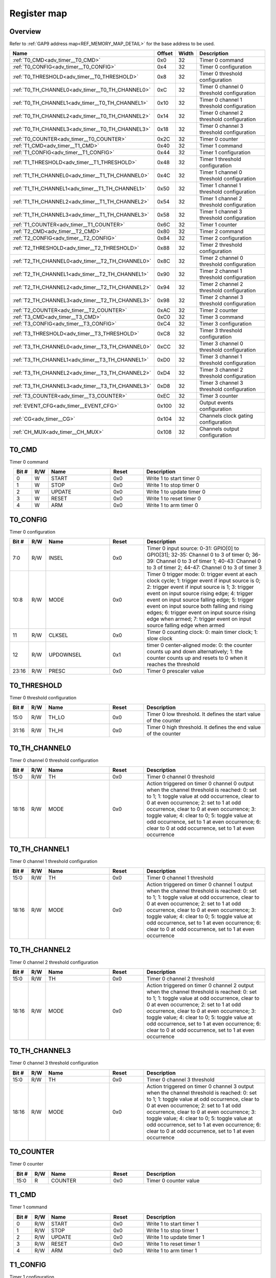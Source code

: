 .. 
   Input file: fe/ips/apb/apb_adv_timer/doc/APB_ADV_TIMER_reference.md

Register map
^^^^^^^^^^^^


Overview
""""""""


Refer to :ref:`GAP9 address map<REF_MEMORY_MAP_DETAIL>` for the base address to be used.

.. table:: 
    :align: center
    :widths: 40 12 12 90

    +------------------------------------------------+------+-----+-----------------------------------------+
    |                      Name                      |Offset|Width|               Description               |
    +================================================+======+=====+=========================================+
    |:ref:`T0_CMD<adv_timer__T0_CMD>`                |0x0   |   32|Timer 0 command                          |
    +------------------------------------------------+------+-----+-----------------------------------------+
    |:ref:`T0_CONFIG<adv_timer__T0_CONFIG>`          |0x4   |   32|Timer 0 configuration                    |
    +------------------------------------------------+------+-----+-----------------------------------------+
    |:ref:`T0_THRESHOLD<adv_timer__T0_THRESHOLD>`    |0x8   |   32|Timer 0 threshold configuration          |
    +------------------------------------------------+------+-----+-----------------------------------------+
    |:ref:`T0_TH_CHANNEL0<adv_timer__T0_TH_CHANNEL0>`|0xC   |   32|Timer 0 channel 0 threshold configuration|
    +------------------------------------------------+------+-----+-----------------------------------------+
    |:ref:`T0_TH_CHANNEL1<adv_timer__T0_TH_CHANNEL1>`|0x10  |   32|Timer 0 channel 1 threshold configuration|
    +------------------------------------------------+------+-----+-----------------------------------------+
    |:ref:`T0_TH_CHANNEL2<adv_timer__T0_TH_CHANNEL2>`|0x14  |   32|Timer 0 channel 2 threshold configuration|
    +------------------------------------------------+------+-----+-----------------------------------------+
    |:ref:`T0_TH_CHANNEL3<adv_timer__T0_TH_CHANNEL3>`|0x18  |   32|Timer 0 channel 3 threshold configuration|
    +------------------------------------------------+------+-----+-----------------------------------------+
    |:ref:`T0_COUNTER<adv_timer__T0_COUNTER>`        |0x2C  |   32|Timer 0 counter                          |
    +------------------------------------------------+------+-----+-----------------------------------------+
    |:ref:`T1_CMD<adv_timer__T1_CMD>`                |0x40  |   32|Timer 1 command                          |
    +------------------------------------------------+------+-----+-----------------------------------------+
    |:ref:`T1_CONFIG<adv_timer__T1_CONFIG>`          |0x44  |   32|Timer 1 configuration                    |
    +------------------------------------------------+------+-----+-----------------------------------------+
    |:ref:`T1_THRESHOLD<adv_timer__T1_THRESHOLD>`    |0x48  |   32|Timer 1 threshold configuration          |
    +------------------------------------------------+------+-----+-----------------------------------------+
    |:ref:`T1_TH_CHANNEL0<adv_timer__T1_TH_CHANNEL0>`|0x4C  |   32|Timer 1 channel 0 threshold configuration|
    +------------------------------------------------+------+-----+-----------------------------------------+
    |:ref:`T1_TH_CHANNEL1<adv_timer__T1_TH_CHANNEL1>`|0x50  |   32|Timer 1 channel 1 threshold configuration|
    +------------------------------------------------+------+-----+-----------------------------------------+
    |:ref:`T1_TH_CHANNEL2<adv_timer__T1_TH_CHANNEL2>`|0x54  |   32|Timer 1 channel 2 threshold configuration|
    +------------------------------------------------+------+-----+-----------------------------------------+
    |:ref:`T1_TH_CHANNEL3<adv_timer__T1_TH_CHANNEL3>`|0x58  |   32|Timer 1 channel 3 threshold configuration|
    +------------------------------------------------+------+-----+-----------------------------------------+
    |:ref:`T1_COUNTER<adv_timer__T1_COUNTER>`        |0x6C  |   32|Timer 1 counter                          |
    +------------------------------------------------+------+-----+-----------------------------------------+
    |:ref:`T2_CMD<adv_timer__T2_CMD>`                |0x80  |   32|Timer 2 command                          |
    +------------------------------------------------+------+-----+-----------------------------------------+
    |:ref:`T2_CONFIG<adv_timer__T2_CONFIG>`          |0x84  |   32|Timer 2 configuration                    |
    +------------------------------------------------+------+-----+-----------------------------------------+
    |:ref:`T2_THRESHOLD<adv_timer__T2_THRESHOLD>`    |0x88  |   32|Timer 2 threshold configuration          |
    +------------------------------------------------+------+-----+-----------------------------------------+
    |:ref:`T2_TH_CHANNEL0<adv_timer__T2_TH_CHANNEL0>`|0x8C  |   32|Timer 2 channel 0 threshold configuration|
    +------------------------------------------------+------+-----+-----------------------------------------+
    |:ref:`T2_TH_CHANNEL1<adv_timer__T2_TH_CHANNEL1>`|0x90  |   32|Timer 2 channel 1 threshold configuration|
    +------------------------------------------------+------+-----+-----------------------------------------+
    |:ref:`T2_TH_CHANNEL2<adv_timer__T2_TH_CHANNEL2>`|0x94  |   32|Timer 2 channel 2 threshold configuration|
    +------------------------------------------------+------+-----+-----------------------------------------+
    |:ref:`T2_TH_CHANNEL3<adv_timer__T2_TH_CHANNEL3>`|0x98  |   32|Timer 2 channel 3 threshold configuration|
    +------------------------------------------------+------+-----+-----------------------------------------+
    |:ref:`T2_COUNTER<adv_timer__T2_COUNTER>`        |0xAC  |   32|Timer 2 counter                          |
    +------------------------------------------------+------+-----+-----------------------------------------+
    |:ref:`T3_CMD<adv_timer__T3_CMD>`                |0xC0  |   32|Timer 3 command                          |
    +------------------------------------------------+------+-----+-----------------------------------------+
    |:ref:`T3_CONFIG<adv_timer__T3_CONFIG>`          |0xC4  |   32|Timer 3 configuration                    |
    +------------------------------------------------+------+-----+-----------------------------------------+
    |:ref:`T3_THRESHOLD<adv_timer__T3_THRESHOLD>`    |0xC8  |   32|Timer 3 threshold configuration          |
    +------------------------------------------------+------+-----+-----------------------------------------+
    |:ref:`T3_TH_CHANNEL0<adv_timer__T3_TH_CHANNEL0>`|0xCC  |   32|Timer 3 channel 0 threshold configuration|
    +------------------------------------------------+------+-----+-----------------------------------------+
    |:ref:`T3_TH_CHANNEL1<adv_timer__T3_TH_CHANNEL1>`|0xD0  |   32|Timer 3 channel 1 threshold configuration|
    +------------------------------------------------+------+-----+-----------------------------------------+
    |:ref:`T3_TH_CHANNEL2<adv_timer__T3_TH_CHANNEL2>`|0xD4  |   32|Timer 3 channel 2 threshold configuration|
    +------------------------------------------------+------+-----+-----------------------------------------+
    |:ref:`T3_TH_CHANNEL3<adv_timer__T3_TH_CHANNEL3>`|0xD8  |   32|Timer 3 channel 3 threshold configuration|
    +------------------------------------------------+------+-----+-----------------------------------------+
    |:ref:`T3_COUNTER<adv_timer__T3_COUNTER>`        |0xEC  |   32|Timer 3 counter                          |
    +------------------------------------------------+------+-----+-----------------------------------------+
    |:ref:`EVENT_CFG<adv_timer__EVENT_CFG>`          |0x100 |   32|Output events configuration              |
    +------------------------------------------------+------+-----+-----------------------------------------+
    |:ref:`CG<adv_timer__CG>`                        |0x104 |   32|Channels clock gating configuration      |
    +------------------------------------------------+------+-----+-----------------------------------------+
    |:ref:`CH_MUX<adv_timer__CH_MUX>`                |0x108 |   32|Channels output configuration            |
    +------------------------------------------------+------+-----+-----------------------------------------+

.. _adv_timer__T0_CMD:

T0_CMD
""""""

Timer 0 command

.. table:: 
    :align: center
    :widths: 13 12 45 24 85

    +-----+---+------+-----+-------------------------+
    |Bit #|R/W| Name |Reset|       Description       |
    +=====+===+======+=====+=========================+
    |    0|W  |START |0x0  |Write 1 to start timer 0 |
    +-----+---+------+-----+-------------------------+
    |    1|W  |STOP  |0x0  |Write 1 to stop timer 0  |
    +-----+---+------+-----+-------------------------+
    |    2|W  |UPDATE|0x0  |Write 1 to update timer 0|
    +-----+---+------+-----+-------------------------+
    |    3|W  |RESET |0x0  |Write 1 to reset timer 0 |
    +-----+---+------+-----+-------------------------+
    |    4|W  |ARM   |0x0  |Write 1 to arm timer 0   |
    +-----+---+------+-----+-------------------------+

.. _adv_timer__T0_CONFIG:

T0_CONFIG
"""""""""

Timer 0 configuration

.. table:: 
    :align: center
    :widths: 13 12 45 24 85

    +-----+---+---------+-----+------------------------------------------------------------------------------------------------------------------------------------------------------------------------------------------------------------------------------------------------------------------------------------------------------------------------------------------------------------------------------------------------------------------------+
    |Bit #|R/W|  Name   |Reset|                                                                                                                                                                                                      Description                                                                                                                                                                                                       |
    +=====+===+=========+=====+========================================================================================================================================================================================================================================================================================================================================================================================================================+
    |7:0  |R/W|INSEL    |0x0  |Timer 0 input source: 0-31: GPIO[0] to GPIO[31]; 32-35: Channel 0 to 3 of timer 0; 36-39: Channel 0 to 3 of timer 1; 40-43: Channel 0 to 3 of timer 2; 44-47: Channel 0 to 3 of timer 3                                                                                                                                                                                                                                 |
    +-----+---+---------+-----+------------------------------------------------------------------------------------------------------------------------------------------------------------------------------------------------------------------------------------------------------------------------------------------------------------------------------------------------------------------------------------------------------------------------+
    |10:8 |R/W|MODE     |0x0  |Timer 0 trigger mode: 0: trigger event at each clock cycle; 1: trigger event if input source is 0; 2: trigger event if input source is 1; 3: trigger event on input source rising edge; 4: trigger event on input source falling edge; 5: trigger event on input source both falling and rising edges; 6: trigger event on input source rising edge when armed; 7: trigger event on input source falling edge when armed|
    +-----+---+---------+-----+------------------------------------------------------------------------------------------------------------------------------------------------------------------------------------------------------------------------------------------------------------------------------------------------------------------------------------------------------------------------------------------------------------------------+
    |11   |R/W|CLKSEL   |0x0  |Timer 0 counting clock: 0: main timer clock; 1: slow clock                                                                                                                                                                                                                                                                                                                                                              |
    +-----+---+---------+-----+------------------------------------------------------------------------------------------------------------------------------------------------------------------------------------------------------------------------------------------------------------------------------------------------------------------------------------------------------------------------------------------------------------------------+
    |12   |R/W|UPDOWNSEL|0x1  |timer 0 center-aligned mode: 0: the counter counts up and down alternatively; 1: the counter counts up and resets to 0 when it reaches the threshold                                                                                                                                                                                                                                                                    |
    +-----+---+---------+-----+------------------------------------------------------------------------------------------------------------------------------------------------------------------------------------------------------------------------------------------------------------------------------------------------------------------------------------------------------------------------------------------------------------------------+
    |23:16|R/W|PRESC    |0x0  |Timer 0 prescaler value                                                                                                                                                                                                                                                                                                                                                                                                 |
    +-----+---+---------+-----+------------------------------------------------------------------------------------------------------------------------------------------------------------------------------------------------------------------------------------------------------------------------------------------------------------------------------------------------------------------------------------------------------------------------+

.. _adv_timer__T0_THRESHOLD:

T0_THRESHOLD
""""""""""""

Timer 0 threshold configuration

.. table:: 
    :align: center
    :widths: 13 12 45 24 85

    +-----+---+-----+-----+----------------------------------------------------------------+
    |Bit #|R/W|Name |Reset|                          Description                           |
    +=====+===+=====+=====+================================================================+
    |15:0 |R/W|TH_LO|0x0  |Timer 0 low threshold. It defines the start value of the counter|
    +-----+---+-----+-----+----------------------------------------------------------------+
    |31:16|R/W|TH_HI|0x0  |Timer 0 high threshold. It defines the end value of the counter |
    +-----+---+-----+-----+----------------------------------------------------------------+

.. _adv_timer__T0_TH_CHANNEL0:

T0_TH_CHANNEL0
""""""""""""""

Timer 0 channel 0 threshold configuration

.. table:: 
    :align: center
    :widths: 13 12 45 24 85

    +-----+---+----+-----+---------------------------------------------------------------------------------------------------------------------------------------------------------------------------------------------------------------------------------------------------------------------------------------------------------------------------------------------------------------------------------------------+
    |Bit #|R/W|Name|Reset|                                                                                                                                                                                         Description                                                                                                                                                                                         |
    +=====+===+====+=====+=============================================================================================================================================================================================================================================================================================================================================================================================+
    |15:0 |R/W|TH  |0x0  |Timer 0 channel 0 threshold                                                                                                                                                                                                                                                                                                                                                                  |
    +-----+---+----+-----+---------------------------------------------------------------------------------------------------------------------------------------------------------------------------------------------------------------------------------------------------------------------------------------------------------------------------------------------------------------------------------------------+
    |18:16|R/W|MODE|0x0  |Action triggered on timer 0 channel 0 output when the channel threshold is reached: 0: set to 1; 1: toggle value at odd occurrence, clear to 0 at even occurrence; 2: set to 1 at odd occurrence, clear to 0 at even occurrence; 3: toggle value; 4: clear to 0; 5: toggle value at odd occurrence, set to 1 at even occurrence; 6: clear to 0 at odd occurrence, set to 1 at even occurrence|
    +-----+---+----+-----+---------------------------------------------------------------------------------------------------------------------------------------------------------------------------------------------------------------------------------------------------------------------------------------------------------------------------------------------------------------------------------------------+

.. _adv_timer__T0_TH_CHANNEL1:

T0_TH_CHANNEL1
""""""""""""""

Timer 0 channel 1 threshold configuration

.. table:: 
    :align: center
    :widths: 13 12 45 24 85

    +-----+---+----+-----+---------------------------------------------------------------------------------------------------------------------------------------------------------------------------------------------------------------------------------------------------------------------------------------------------------------------------------------------------------------------------------------------+
    |Bit #|R/W|Name|Reset|                                                                                                                                                                                         Description                                                                                                                                                                                         |
    +=====+===+====+=====+=============================================================================================================================================================================================================================================================================================================================================================================================+
    |15:0 |R/W|TH  |0x0  |Timer 0 channel 1 threshold                                                                                                                                                                                                                                                                                                                                                                  |
    +-----+---+----+-----+---------------------------------------------------------------------------------------------------------------------------------------------------------------------------------------------------------------------------------------------------------------------------------------------------------------------------------------------------------------------------------------------+
    |18:16|R/W|MODE|0x0  |Action triggered on timer 0 channel 1 output when the channel threshold is reached: 0: set to 1; 1: toggle value at odd occurrence, clear to 0 at even occurrence; 2: set to 1 at odd occurrence, clear to 0 at even occurrence; 3: toggle value; 4: clear to 0; 5: toggle value at odd occurrence, set to 1 at even occurrence; 6: clear to 0 at odd occurrence, set to 1 at even occurrence|
    +-----+---+----+-----+---------------------------------------------------------------------------------------------------------------------------------------------------------------------------------------------------------------------------------------------------------------------------------------------------------------------------------------------------------------------------------------------+

.. _adv_timer__T0_TH_CHANNEL2:

T0_TH_CHANNEL2
""""""""""""""

Timer 0 channel 2 threshold configuration

.. table:: 
    :align: center
    :widths: 13 12 45 24 85

    +-----+---+----+-----+---------------------------------------------------------------------------------------------------------------------------------------------------------------------------------------------------------------------------------------------------------------------------------------------------------------------------------------------------------------------------------------------+
    |Bit #|R/W|Name|Reset|                                                                                                                                                                                         Description                                                                                                                                                                                         |
    +=====+===+====+=====+=============================================================================================================================================================================================================================================================================================================================================================================================+
    |15:0 |R/W|TH  |0x0  |Timer 0 channel 2 threshold                                                                                                                                                                                                                                                                                                                                                                  |
    +-----+---+----+-----+---------------------------------------------------------------------------------------------------------------------------------------------------------------------------------------------------------------------------------------------------------------------------------------------------------------------------------------------------------------------------------------------+
    |18:16|R/W|MODE|0x0  |Action triggered on timer 0 channel 2 output when the channel threshold is reached: 0: set to 1; 1: toggle value at odd occurrence, clear to 0 at even occurrence; 2: set to 1 at odd occurrence, clear to 0 at even occurrence; 3: toggle value; 4: clear to 0; 5: toggle value at odd occurrence, set to 1 at even occurrence; 6: clear to 0 at odd occurrence, set to 1 at even occurrence|
    +-----+---+----+-----+---------------------------------------------------------------------------------------------------------------------------------------------------------------------------------------------------------------------------------------------------------------------------------------------------------------------------------------------------------------------------------------------+

.. _adv_timer__T0_TH_CHANNEL3:

T0_TH_CHANNEL3
""""""""""""""

Timer 0 channel 3 threshold configuration

.. table:: 
    :align: center
    :widths: 13 12 45 24 85

    +-----+---+----+-----+---------------------------------------------------------------------------------------------------------------------------------------------------------------------------------------------------------------------------------------------------------------------------------------------------------------------------------------------------------------------------------------------+
    |Bit #|R/W|Name|Reset|                                                                                                                                                                                         Description                                                                                                                                                                                         |
    +=====+===+====+=====+=============================================================================================================================================================================================================================================================================================================================================================================================+
    |15:0 |R/W|TH  |0x0  |Timer 0 channel 3 threshold                                                                                                                                                                                                                                                                                                                                                                  |
    +-----+---+----+-----+---------------------------------------------------------------------------------------------------------------------------------------------------------------------------------------------------------------------------------------------------------------------------------------------------------------------------------------------------------------------------------------------+
    |18:16|R/W|MODE|0x0  |Action triggered on timer 0 channel 3 output when the channel threshold is reached: 0: set to 1; 1: toggle value at odd occurrence, clear to 0 at even occurrence; 2: set to 1 at odd occurrence, clear to 0 at even occurrence; 3: toggle value; 4: clear to 0; 5: toggle value at odd occurrence, set to 1 at even occurrence; 6: clear to 0 at odd occurrence, set to 1 at even occurrence|
    +-----+---+----+-----+---------------------------------------------------------------------------------------------------------------------------------------------------------------------------------------------------------------------------------------------------------------------------------------------------------------------------------------------------------------------------------------------+

.. _adv_timer__T0_COUNTER:

T0_COUNTER
""""""""""

Timer 0 counter

.. table:: 
    :align: center
    :widths: 13 12 45 24 85

    +-----+---+-------+-----+---------------------+
    |Bit #|R/W| Name  |Reset|     Description     |
    +=====+===+=======+=====+=====================+
    |15:0 |R  |COUNTER|0x0  |Timer 0 counter value|
    +-----+---+-------+-----+---------------------+

.. _adv_timer__T1_CMD:

T1_CMD
""""""

Timer 1 command

.. table:: 
    :align: center
    :widths: 13 12 45 24 85

    +-----+---+------+-----+-------------------------+
    |Bit #|R/W| Name |Reset|       Description       |
    +=====+===+======+=====+=========================+
    |    0|R/W|START |0x0  |Write 1 to start timer 1 |
    +-----+---+------+-----+-------------------------+
    |    1|R/W|STOP  |0x0  |Write 1 to stop timer 1  |
    +-----+---+------+-----+-------------------------+
    |    2|R/W|UPDATE|0x0  |Write 1 to update timer 1|
    +-----+---+------+-----+-------------------------+
    |    3|R/W|RESET |0x0  |Write 1 to reset timer 1 |
    +-----+---+------+-----+-------------------------+
    |    4|R/W|ARM   |0x0  |Write 1 to arm timer 1   |
    +-----+---+------+-----+-------------------------+

.. _adv_timer__T1_CONFIG:

T1_CONFIG
"""""""""

Timer 1 configuration

.. table:: 
    :align: center
    :widths: 13 12 45 24 85

    +-----+---+---------+-----+------------------------------------------------------------------------------------------------------------------------------------------------------------------------------------------------------------------------------------------------------------------------------------------------------------------------------------------------------------------------------------------------------------------------+
    |Bit #|R/W|  Name   |Reset|                                                                                                                                                                                                      Description                                                                                                                                                                                                       |
    +=====+===+=========+=====+========================================================================================================================================================================================================================================================================================================================================================================================================================+
    |7:0  |R/W|INSEL    |0x0  |Timer 1 input source: 0-31: GPIO[0] to GPIO[31]; 32-35: Channel 0 to 3 of timer 0; 36-39: Channel 0 to 3 of timer 1; 40-43: Channel 0 to 3 of timer 2; 44-47: Channel 0 to 3 of timer 3                                                                                                                                                                                                                                 |
    +-----+---+---------+-----+------------------------------------------------------------------------------------------------------------------------------------------------------------------------------------------------------------------------------------------------------------------------------------------------------------------------------------------------------------------------------------------------------------------------+
    |10:8 |R/W|MODE     |0x0  |Timer 1 trigger mode: 0: trigger event at each clock cycle; 1: trigger event if input source is 0; 2: trigger event if input source is 1; 3: trigger event on input source rising edge; 4: trigger event on input source falling edge; 5: trigger event on input source both falling and rising edges; 6: trigger event on input source rising edge when armed; 7: trigger event on input source falling edge when armed|
    +-----+---+---------+-----+------------------------------------------------------------------------------------------------------------------------------------------------------------------------------------------------------------------------------------------------------------------------------------------------------------------------------------------------------------------------------------------------------------------------+
    |11   |R/W|CLKSEL   |0x0  |Timer 1 counting clock: 0: main timer clock; 1: slow clock                                                                                                                                                                                                                                                                                                                                                              |
    +-----+---+---------+-----+------------------------------------------------------------------------------------------------------------------------------------------------------------------------------------------------------------------------------------------------------------------------------------------------------------------------------------------------------------------------------------------------------------------------+
    |12   |R/W|UPDOWNSEL|0x1  |timer 1 center-aligned mode: 0: the counter counts up and down alternatively; 1: the counter counts up and resets to 0 when it reaches the threshold                                                                                                                                                                                                                                                                    |
    +-----+---+---------+-----+------------------------------------------------------------------------------------------------------------------------------------------------------------------------------------------------------------------------------------------------------------------------------------------------------------------------------------------------------------------------------------------------------------------------+
    |23:16|R/W|PRESC    |0x0  |Timer 1 prescaler value                                                                                                                                                                                                                                                                                                                                                                                                 |
    +-----+---+---------+-----+------------------------------------------------------------------------------------------------------------------------------------------------------------------------------------------------------------------------------------------------------------------------------------------------------------------------------------------------------------------------------------------------------------------------+

.. _adv_timer__T1_THRESHOLD:

T1_THRESHOLD
""""""""""""

Timer 1 threshold configuration

.. table:: 
    :align: center
    :widths: 13 12 45 24 85

    +-----+---+-----+-----+----------------------------------------------------------------+
    |Bit #|R/W|Name |Reset|                          Description                           |
    +=====+===+=====+=====+================================================================+
    |15:0 |R/W|TH_LO|0x0  |Timer 1 low threshold. It defines the start value of the counter|
    +-----+---+-----+-----+----------------------------------------------------------------+
    |31:16|R/W|TH_HI|0x0  |Timer 1 high threshold. It defines the end value of the counter |
    +-----+---+-----+-----+----------------------------------------------------------------+

.. _adv_timer__T1_TH_CHANNEL0:

T1_TH_CHANNEL0
""""""""""""""

Timer 1 channel 0 threshold configuration

.. table:: 
    :align: center
    :widths: 13 12 45 24 85

    +-----+---+----+-----+---------------------------------------------------------------------------------------------------------------------------------------------------------------------------------------------------------------------------------------------------------------------------------------------------------------------------------------------------------------------------------------------+
    |Bit #|R/W|Name|Reset|                                                                                                                                                                                         Description                                                                                                                                                                                         |
    +=====+===+====+=====+=============================================================================================================================================================================================================================================================================================================================================================================================+
    |15:0 |R/W|TH  |0x0  |Timer 1 channel 0 threshold                                                                                                                                                                                                                                                                                                                                                                  |
    +-----+---+----+-----+---------------------------------------------------------------------------------------------------------------------------------------------------------------------------------------------------------------------------------------------------------------------------------------------------------------------------------------------------------------------------------------------+
    |18:16|R/W|MODE|0x0  |Action triggered on timer 1 channel 0 output when the channel threshold is reached: 0: set to 1; 1: toggle value at odd occurrence, clear to 0 at even occurrence; 2: set to 1 at odd occurrence, clear to 0 at even occurrence; 3: toggle value; 4: clear to 0; 5: toggle value at odd occurrence, set to 1 at even occurrence; 6: clear to 0 at odd occurrence, set to 1 at even occurrence|
    +-----+---+----+-----+---------------------------------------------------------------------------------------------------------------------------------------------------------------------------------------------------------------------------------------------------------------------------------------------------------------------------------------------------------------------------------------------+

.. _adv_timer__T1_TH_CHANNEL1:

T1_TH_CHANNEL1
""""""""""""""

Timer 1 channel 1 threshold configuration

.. table:: 
    :align: center
    :widths: 13 12 45 24 85

    +-----+---+----+-----+---------------------------------------------------------------------------------------------------------------------------------------------------------------------------------------------------------------------------------------------------------------------------------------------------------------------------------------------------------------------------------------------+
    |Bit #|R/W|Name|Reset|                                                                                                                                                                                         Description                                                                                                                                                                                         |
    +=====+===+====+=====+=============================================================================================================================================================================================================================================================================================================================================================================================+
    |15:0 |R/W|TH  |0x0  |Timer 1 channel 1 threshold                                                                                                                                                                                                                                                                                                                                                                  |
    +-----+---+----+-----+---------------------------------------------------------------------------------------------------------------------------------------------------------------------------------------------------------------------------------------------------------------------------------------------------------------------------------------------------------------------------------------------+
    |18:16|R/W|MODE|0x0  |Action triggered on timer 1 channel 1 output when the channel threshold is reached: 0: set to 1; 1: toggle value at odd occurrence, clear to 0 at even occurrence; 2: set to 1 at odd occurrence, clear to 0 at even occurrence; 3: toggle value; 4: clear to 0; 5: toggle value at odd occurrence, set to 1 at even occurrence; 6: clear to 0 at odd occurrence, set to 1 at even occurrence|
    +-----+---+----+-----+---------------------------------------------------------------------------------------------------------------------------------------------------------------------------------------------------------------------------------------------------------------------------------------------------------------------------------------------------------------------------------------------+

.. _adv_timer__T1_TH_CHANNEL2:

T1_TH_CHANNEL2
""""""""""""""

Timer 1 channel 2 threshold configuration

.. table:: 
    :align: center
    :widths: 13 12 45 24 85

    +-----+---+----+-----+---------------------------------------------------------------------------------------------------------------------------------------------------------------------------------------------------------------------------------------------------------------------------------------------------------------------------------------------------------------------------------------------+
    |Bit #|R/W|Name|Reset|                                                                                                                                                                                         Description                                                                                                                                                                                         |
    +=====+===+====+=====+=============================================================================================================================================================================================================================================================================================================================================================================================+
    |15:0 |R/W|TH  |0x0  |Timer 1 channel 2 threshold                                                                                                                                                                                                                                                                                                                                                                  |
    +-----+---+----+-----+---------------------------------------------------------------------------------------------------------------------------------------------------------------------------------------------------------------------------------------------------------------------------------------------------------------------------------------------------------------------------------------------+
    |18:16|R/W|MODE|0x0  |Action triggered on timer 1 channel 2 output when the channel threshold is reached: 0: set to 1; 1: toggle value at odd occurrence, clear to 0 at even occurrence; 2: set to 1 at odd occurrence, clear to 0 at even occurrence; 3: toggle value; 4: clear to 0; 5: toggle value at odd occurrence, set to 1 at even occurrence; 6: clear to 0 at odd occurrence, set to 1 at even occurrence|
    +-----+---+----+-----+---------------------------------------------------------------------------------------------------------------------------------------------------------------------------------------------------------------------------------------------------------------------------------------------------------------------------------------------------------------------------------------------+

.. _adv_timer__T1_TH_CHANNEL3:

T1_TH_CHANNEL3
""""""""""""""

Timer 1 channel 3 threshold configuration

.. table:: 
    :align: center
    :widths: 13 12 45 24 85

    +-----+---+----+-----+---------------------------------------------------------------------------------------------------------------------------------------------------------------------------------------------------------------------------------------------------------------------------------------------------------------------------------------------------------------------------------------------+
    |Bit #|R/W|Name|Reset|                                                                                                                                                                                         Description                                                                                                                                                                                         |
    +=====+===+====+=====+=============================================================================================================================================================================================================================================================================================================================================================================================+
    |15:0 |R/W|TH  |0x0  |Timer 1 channel 3 threshold                                                                                                                                                                                                                                                                                                                                                                  |
    +-----+---+----+-----+---------------------------------------------------------------------------------------------------------------------------------------------------------------------------------------------------------------------------------------------------------------------------------------------------------------------------------------------------------------------------------------------+
    |18:16|R/W|MODE|0x0  |Action triggered on timer 1 channel 3 output when the channel threshold is reached: 0: set to 1; 1: toggle value at odd occurrence, clear to 0 at even occurrence; 2: set to 1 at odd occurrence, clear to 0 at even occurrence; 3: toggle value; 4: clear to 0; 5: toggle value at odd occurrence, set to 1 at even occurrence; 6: clear to 0 at odd occurrence, set to 1 at even occurrence|
    +-----+---+----+-----+---------------------------------------------------------------------------------------------------------------------------------------------------------------------------------------------------------------------------------------------------------------------------------------------------------------------------------------------------------------------------------------------+

.. _adv_timer__T1_COUNTER:

T1_COUNTER
""""""""""

Timer 1 counter

.. table:: 
    :align: center
    :widths: 13 12 45 24 85

    +-----+---+-------+-----+---------------------+
    |Bit #|R/W| Name  |Reset|     Description     |
    +=====+===+=======+=====+=====================+
    |15:0 |R  |COUNTER|0x0  |Timer 1 counter value|
    +-----+---+-------+-----+---------------------+

.. _adv_timer__T2_CMD:

T2_CMD
""""""

Timer 2 command

.. table:: 
    :align: center
    :widths: 13 12 45 24 85

    +-----+---+------+-----+-------------------------+
    |Bit #|R/W| Name |Reset|       Description       |
    +=====+===+======+=====+=========================+
    |    0|R/W|START |0x0  |Write 1 to start timer 2 |
    +-----+---+------+-----+-------------------------+
    |    1|R/W|STOP  |0x0  |Write 1 to stop timer 2  |
    +-----+---+------+-----+-------------------------+
    |    2|R/W|UPDATE|0x0  |Write 1 to update timer 2|
    +-----+---+------+-----+-------------------------+
    |    3|R/W|RESET |0x0  |Write 1 to reset timer 2 |
    +-----+---+------+-----+-------------------------+
    |    4|R/W|ARM   |0x0  |Write 1 to arm timer 2   |
    +-----+---+------+-----+-------------------------+

.. _adv_timer__T2_CONFIG:

T2_CONFIG
"""""""""

Timer 2 configuration

.. table:: 
    :align: center
    :widths: 13 12 45 24 85

    +-----+---+---------+-----+------------------------------------------------------------------------------------------------------------------------------------------------------------------------------------------------------------------------------------------------------------------------------------------------------------------------------------------------------------------------------------------------------------------------+
    |Bit #|R/W|  Name   |Reset|                                                                                                                                                                                                      Description                                                                                                                                                                                                       |
    +=====+===+=========+=====+========================================================================================================================================================================================================================================================================================================================================================================================================================+
    |7:0  |R/W|INSEL    |0x0  |Timer 2 input source: 0-31: GPIO[0] to GPIO[31]; 32-35: Channel 0 to 3 of timer 0; 36-39: Channel 0 to 3 of timer 1; 40-43: Channel 0 to 3 of timer 2; 44-47: Channel 0 to 3 of timer 3                                                                                                                                                                                                                                 |
    +-----+---+---------+-----+------------------------------------------------------------------------------------------------------------------------------------------------------------------------------------------------------------------------------------------------------------------------------------------------------------------------------------------------------------------------------------------------------------------------+
    |10:8 |R/W|MODE     |0x0  |Timer 2 trigger mode: 0: trigger event at each clock cycle; 1: trigger event if input source is 0; 2: trigger event if input source is 1; 3: trigger event on input source rising edge; 4: trigger event on input source falling edge; 5: trigger event on input source both falling and rising edges; 6: trigger event on input source rising edge when armed; 7: trigger event on input source falling edge when armed|
    +-----+---+---------+-----+------------------------------------------------------------------------------------------------------------------------------------------------------------------------------------------------------------------------------------------------------------------------------------------------------------------------------------------------------------------------------------------------------------------------+
    |11   |R/W|CLKSEL   |0x0  |Timer 2 counting clock: 0: main timer clock; 1: slow clock                                                                                                                                                                                                                                                                                                                                                              |
    +-----+---+---------+-----+------------------------------------------------------------------------------------------------------------------------------------------------------------------------------------------------------------------------------------------------------------------------------------------------------------------------------------------------------------------------------------------------------------------------+
    |12   |R/W|UPDOWNSEL|0x1  |Timer 2 center-aligned mode: 0: the counter counts up and down alternatively; 1: the counter counts up and resets to 0 when it reaches the threshold                                                                                                                                                                                                                                                                    |
    +-----+---+---------+-----+------------------------------------------------------------------------------------------------------------------------------------------------------------------------------------------------------------------------------------------------------------------------------------------------------------------------------------------------------------------------------------------------------------------------+
    |23:16|R/W|PRESC    |0x0  |Timer 2 prescaler value                                                                                                                                                                                                                                                                                                                                                                                                 |
    +-----+---+---------+-----+------------------------------------------------------------------------------------------------------------------------------------------------------------------------------------------------------------------------------------------------------------------------------------------------------------------------------------------------------------------------------------------------------------------------+

.. _adv_timer__T2_THRESHOLD:

T2_THRESHOLD
""""""""""""

Timer 2 threshold configuration

.. table:: 
    :align: center
    :widths: 13 12 45 24 85

    +-----+---+-----+-----+----------------------------------------------------------------+
    |Bit #|R/W|Name |Reset|                          Description                           |
    +=====+===+=====+=====+================================================================+
    |15:0 |R/W|TH_LO|0x0  |Timer 2 low threshold. It defines the start value of the counter|
    +-----+---+-----+-----+----------------------------------------------------------------+
    |31:16|R/W|TH_HI|0x0  |Timer 2 high threshold. It defines the end value of the counter |
    +-----+---+-----+-----+----------------------------------------------------------------+

.. _adv_timer__T2_TH_CHANNEL0:

T2_TH_CHANNEL0
""""""""""""""

Timer 2 channel 0 threshold configuration

.. table:: 
    :align: center
    :widths: 13 12 45 24 85

    +-----+---+----+-----+---------------------------------------------------------------------------------------------------------------------------------------------------------------------------------------------------------------------------------------------------------------------------------------------------------------------------------------------------------------------------------------------+
    |Bit #|R/W|Name|Reset|                                                                                                                                                                                         Description                                                                                                                                                                                         |
    +=====+===+====+=====+=============================================================================================================================================================================================================================================================================================================================================================================================+
    |15:0 |R/W|TH  |0x0  |Timer 2 channel 0 threshold                                                                                                                                                                                                                                                                                                                                                                  |
    +-----+---+----+-----+---------------------------------------------------------------------------------------------------------------------------------------------------------------------------------------------------------------------------------------------------------------------------------------------------------------------------------------------------------------------------------------------+
    |18:16|R/W|MODE|0x0  |Action triggered on timer 2 channel 0 output when the channel threshold is reached: 0: set to 1; 1: toggle value at odd occurrence, clear to 0 at even occurrence; 2: set to 1 at odd occurrence, clear to 0 at even occurrence; 3: toggle value; 4: clear to 0; 5: toggle value at odd occurrence, set to 1 at even occurrence; 6: clear to 0 at odd occurrence, set to 1 at even occurrence|
    +-----+---+----+-----+---------------------------------------------------------------------------------------------------------------------------------------------------------------------------------------------------------------------------------------------------------------------------------------------------------------------------------------------------------------------------------------------+

.. _adv_timer__T2_TH_CHANNEL1:

T2_TH_CHANNEL1
""""""""""""""

Timer 2 channel 1 threshold configuration

.. table:: 
    :align: center
    :widths: 13 12 45 24 85

    +-----+---+----+-----+---------------------------------------------------------------------------------------------------------------------------------------------------------------------------------------------------------------------------------------------------------------------------------------------------------------------------------------------------------------------------------------------+
    |Bit #|R/W|Name|Reset|                                                                                                                                                                                         Description                                                                                                                                                                                         |
    +=====+===+====+=====+=============================================================================================================================================================================================================================================================================================================================================================================================+
    |15:0 |R/W|TH  |0x0  |Timer 2 channel 1 threshold                                                                                                                                                                                                                                                                                                                                                                  |
    +-----+---+----+-----+---------------------------------------------------------------------------------------------------------------------------------------------------------------------------------------------------------------------------------------------------------------------------------------------------------------------------------------------------------------------------------------------+
    |18:16|R/W|MODE|0x0  |Action triggered on timer 2 channel 1 output when the channel threshold is reached: 0: set to 1; 1: toggle value at odd occurrence, clear to 0 at even occurrence; 2: set to 1 at odd occurrence, clear to 0 at even occurrence; 3: toggle value; 4: clear to 0; 5: toggle value at odd occurrence, set to 1 at even occurrence; 6: clear to 0 at odd occurrence, set to 1 at even occurrence|
    +-----+---+----+-----+---------------------------------------------------------------------------------------------------------------------------------------------------------------------------------------------------------------------------------------------------------------------------------------------------------------------------------------------------------------------------------------------+

.. _adv_timer__T2_TH_CHANNEL2:

T2_TH_CHANNEL2
""""""""""""""

Timer 2 channel 2 threshold configuration

.. table:: 
    :align: center
    :widths: 13 12 45 24 85

    +-----+---+----+-----+---------------------------------------------------------------------------------------------------------------------------------------------------------------------------------------------------------------------------------------------------------------------------------------------------------------------------------------------------------------------------------------------+
    |Bit #|R/W|Name|Reset|                                                                                                                                                                                         Description                                                                                                                                                                                         |
    +=====+===+====+=====+=============================================================================================================================================================================================================================================================================================================================================================================================+
    |15:0 |R/W|TH  |0x0  |Timer 2 channel 2 threshold                                                                                                                                                                                                                                                                                                                                                                  |
    +-----+---+----+-----+---------------------------------------------------------------------------------------------------------------------------------------------------------------------------------------------------------------------------------------------------------------------------------------------------------------------------------------------------------------------------------------------+
    |18:16|R/W|MODE|0x0  |Action triggered on timer 2 channel 2 output when the channel threshold is reached: 0: set to 1; 1: toggle value at odd occurrence, clear to 0 at even occurrence; 2: set to 1 at odd occurrence, clear to 0 at even occurrence; 3: toggle value; 4: clear to 0; 5: toggle value at odd occurrence, set to 1 at even occurrence; 6: clear to 0 at odd occurrence, set to 1 at even occurrence|
    +-----+---+----+-----+---------------------------------------------------------------------------------------------------------------------------------------------------------------------------------------------------------------------------------------------------------------------------------------------------------------------------------------------------------------------------------------------+

.. _adv_timer__T2_TH_CHANNEL3:

T2_TH_CHANNEL3
""""""""""""""

Timer 2 channel 3 threshold configuration

.. table:: 
    :align: center
    :widths: 13 12 45 24 85

    +-----+---+----+-----+---------------------------------------------------------------------------------------------------------------------------------------------------------------------------------------------------------------------------------------------------------------------------------------------------------------------------------------------------------------------------------------------+
    |Bit #|R/W|Name|Reset|                                                                                                                                                                                         Description                                                                                                                                                                                         |
    +=====+===+====+=====+=============================================================================================================================================================================================================================================================================================================================================================================================+
    |15:0 |R/W|TH  |0x0  |Timer 2 channel 3 threshold                                                                                                                                                                                                                                                                                                                                                                  |
    +-----+---+----+-----+---------------------------------------------------------------------------------------------------------------------------------------------------------------------------------------------------------------------------------------------------------------------------------------------------------------------------------------------------------------------------------------------+
    |18:16|R/W|MODE|0x0  |Action triggered on timer 2 channel 3 output when the channel threshold is reached: 0: set to 1; 1: toggle value at odd occurrence, clear to 0 at even occurrence; 2: set to 1 at odd occurrence, clear to 0 at even occurrence; 3: toggle value; 4: clear to 0; 5: toggle value at odd occurrence, set to 1 at even occurrence; 6: clear to 0 at odd occurrence, set to 1 at even occurrence|
    +-----+---+----+-----+---------------------------------------------------------------------------------------------------------------------------------------------------------------------------------------------------------------------------------------------------------------------------------------------------------------------------------------------------------------------------------------------+

.. _adv_timer__T2_COUNTER:

T2_COUNTER
""""""""""

Timer 2 counter

.. table:: 
    :align: center
    :widths: 13 12 45 24 85

    +-----+---+-------+-----+---------------------+
    |Bit #|R/W| Name  |Reset|     Description     |
    +=====+===+=======+=====+=====================+
    |15:0 |R  |COUNTER|0x0  |Timer 2 counter value|
    +-----+---+-------+-----+---------------------+

.. _adv_timer__T3_CMD:

T3_CMD
""""""

Timer 3 command

.. table:: 
    :align: center
    :widths: 13 12 45 24 85

    +-----+---+------+-----+-------------------------+
    |Bit #|R/W| Name |Reset|       Description       |
    +=====+===+======+=====+=========================+
    |    0|R/W|START |0x0  |Write 1 to start timer 3 |
    +-----+---+------+-----+-------------------------+
    |    1|R/W|STOP  |0x0  |Write 1 to stop timer 3  |
    +-----+---+------+-----+-------------------------+
    |    2|R/W|UPDATE|0x0  |Write 1 to update timer 3|
    +-----+---+------+-----+-------------------------+
    |    3|R/W|RESET |0x0  |Write 1 to reset timer 3 |
    +-----+---+------+-----+-------------------------+
    |    4|R/W|ARM   |0x0  |Write 1 to arm timer 3   |
    +-----+---+------+-----+-------------------------+

.. _adv_timer__T3_CONFIG:

T3_CONFIG
"""""""""

Timer 3 configuration

.. table:: 
    :align: center
    :widths: 13 12 45 24 85

    +-----+---+---------+-----+------------------------------------------------------------------------------------------------------------------------------------------------------------------------------------------------------------------------------------------------------------------------------------------------------------------------------------------------------------------------------------------------------------------------+
    |Bit #|R/W|  Name   |Reset|                                                                                                                                                                                                      Description                                                                                                                                                                                                       |
    +=====+===+=========+=====+========================================================================================================================================================================================================================================================================================================================================================================================================================+
    |7:0  |R/W|INSEL    |0x0  |Timer 3 input source: 0-31: GPIO[0] to GPIO[31]; 32-35: Channel 0 to 3 of timer 0; 36-39: Channel 0 to 3 of timer 1; 40-43: Channel 0 to 3 of timer 2; 44-47: Channel 0 to 3 of timer 3                                                                                                                                                                                                                                 |
    +-----+---+---------+-----+------------------------------------------------------------------------------------------------------------------------------------------------------------------------------------------------------------------------------------------------------------------------------------------------------------------------------------------------------------------------------------------------------------------------+
    |10:8 |R/W|MODE     |0x0  |Timer 3 trigger mode: 0: trigger event at each clock cycle; 1: trigger event if input source is 0; 2: trigger event if input source is 1; 3: trigger event on input source rising edge; 4: trigger event on input source falling edge; 5: trigger event on input source both falling and rising edges; 6: trigger event on input source rising edge when armed; 7: trigger event on input source falling edge when armed|
    +-----+---+---------+-----+------------------------------------------------------------------------------------------------------------------------------------------------------------------------------------------------------------------------------------------------------------------------------------------------------------------------------------------------------------------------------------------------------------------------+
    |11   |R/W|CLKSEL   |0x0  |Timer 3 counting clock: 0: main timer clock; 1: slow clock                                                                                                                                                                                                                                                                                                                                                              |
    +-----+---+---------+-----+------------------------------------------------------------------------------------------------------------------------------------------------------------------------------------------------------------------------------------------------------------------------------------------------------------------------------------------------------------------------------------------------------------------------+
    |12   |R/W|UPDOWNSEL|0x1  |Timer 3 center-aligned mode: 0: the counter counts up and down alternatively; 1: the counter counts up and resets to 0 when it reaches the threshold                                                                                                                                                                                                                                                                    |
    +-----+---+---------+-----+------------------------------------------------------------------------------------------------------------------------------------------------------------------------------------------------------------------------------------------------------------------------------------------------------------------------------------------------------------------------------------------------------------------------+
    |23:16|R/W|PRESC    |0x0  |Timer 3 prescaler value                                                                                                                                                                                                                                                                                                                                                                                                 |
    +-----+---+---------+-----+------------------------------------------------------------------------------------------------------------------------------------------------------------------------------------------------------------------------------------------------------------------------------------------------------------------------------------------------------------------------------------------------------------------------+

.. _adv_timer__T3_THRESHOLD:

T3_THRESHOLD
""""""""""""

Timer 3 threshold configuration

.. table:: 
    :align: center
    :widths: 13 12 45 24 85

    +-----+---+-----+-----+----------------------------------------------------------------+
    |Bit #|R/W|Name |Reset|                          Description                           |
    +=====+===+=====+=====+================================================================+
    |15:0 |R/W|TH_LO|0x0  |Timer 3 low threshold. It defines the start value of the counter|
    +-----+---+-----+-----+----------------------------------------------------------------+
    |31:16|R/W|TH_HI|0x0  |Timer 3 high threshold. It defines the end value of the counter |
    +-----+---+-----+-----+----------------------------------------------------------------+

.. _adv_timer__T3_TH_CHANNEL0:

T3_TH_CHANNEL0
""""""""""""""

Timer 3 channel 0 threshold configuration

.. table:: 
    :align: center
    :widths: 13 12 45 24 85

    +-----+---+----+-----+---------------------------------------------------------------------------------------------------------------------------------------------------------------------------------------------------------------------------------------------------------------------------------------------------------------------------------------------------------------------------------------------+
    |Bit #|R/W|Name|Reset|                                                                                                                                                                                         Description                                                                                                                                                                                         |
    +=====+===+====+=====+=============================================================================================================================================================================================================================================================================================================================================================================================+
    |15:0 |R/W|TH  |0x0  |Timer 3 channel 0 threshold                                                                                                                                                                                                                                                                                                                                                                  |
    +-----+---+----+-----+---------------------------------------------------------------------------------------------------------------------------------------------------------------------------------------------------------------------------------------------------------------------------------------------------------------------------------------------------------------------------------------------+
    |18:16|R/W|MODE|0x0  |Action triggered on timer 3 channel 0 output when the channel threshold is reached: 0: set to 1; 1: toggle value at odd occurrence, clear to 0 at even occurrence; 2: set to 1 at odd occurrence, clear to 0 at even occurrence; 3: toggle value; 4: clear to 0; 5: toggle value at odd occurrence, set to 1 at even occurrence; 6: clear to 0 at odd occurrence, set to 1 at even occurrence|
    +-----+---+----+-----+---------------------------------------------------------------------------------------------------------------------------------------------------------------------------------------------------------------------------------------------------------------------------------------------------------------------------------------------------------------------------------------------+

.. _adv_timer__T3_TH_CHANNEL1:

T3_TH_CHANNEL1
""""""""""""""

Timer 3 channel 1 threshold configuration

.. table:: 
    :align: center
    :widths: 13 12 45 24 85

    +-----+---+----+-----+---------------------------------------------------------------------------------------------------------------------------------------------------------------------------------------------------------------------------------------------------------------------------------------------------------------------------------------------------------------------------------------------+
    |Bit #|R/W|Name|Reset|                                                                                                                                                                                         Description                                                                                                                                                                                         |
    +=====+===+====+=====+=============================================================================================================================================================================================================================================================================================================================================================================================+
    |15:0 |R/W|TH  |0x0  |Timer 3 channel 1 threshold                                                                                                                                                                                                                                                                                                                                                                  |
    +-----+---+----+-----+---------------------------------------------------------------------------------------------------------------------------------------------------------------------------------------------------------------------------------------------------------------------------------------------------------------------------------------------------------------------------------------------+
    |18:16|R/W|MODE|0x0  |Action triggered on timer 3 channel 1 output when the channel threshold is reached: 0: set to 1; 1: toggle value at odd occurrence, clear to 0 at even occurrence; 2: set to 1 at odd occurrence, clear to 0 at even occurrence; 3: toggle value; 4: clear to 0; 5: toggle value at odd occurrence, set to 1 at even occurrence; 6: clear to 0 at odd occurrence, set to 1 at even occurrence|
    +-----+---+----+-----+---------------------------------------------------------------------------------------------------------------------------------------------------------------------------------------------------------------------------------------------------------------------------------------------------------------------------------------------------------------------------------------------+

.. _adv_timer__T3_TH_CHANNEL2:

T3_TH_CHANNEL2
""""""""""""""

Timer 3 channel 2 threshold configuration

.. table:: 
    :align: center
    :widths: 13 12 45 24 85

    +-----+---+----+-----+---------------------------------------------------------------------------------------------------------------------------------------------------------------------------------------------------------------------------------------------------------------------------------------------------------------------------------------------------------------------------------------------+
    |Bit #|R/W|Name|Reset|                                                                                                                                                                                         Description                                                                                                                                                                                         |
    +=====+===+====+=====+=============================================================================================================================================================================================================================================================================================================================================================================================+
    |15:0 |R/W|TH  |0x0  |Timer 3 channel 2 threshold                                                                                                                                                                                                                                                                                                                                                                  |
    +-----+---+----+-----+---------------------------------------------------------------------------------------------------------------------------------------------------------------------------------------------------------------------------------------------------------------------------------------------------------------------------------------------------------------------------------------------+
    |18:16|R/W|MODE|0x0  |Action triggered on timer 3 channel 2 output when the channel threshold is reached: 0: set to 1; 1: toggle value at odd occurrence, clear to 0 at even occurrence; 2: set to 1 at odd occurrence, clear to 0 at even occurrence; 3: toggle value; 4: clear to 0; 5: toggle value at odd occurrence, set to 1 at even occurrence; 6: clear to 0 at odd occurrence, set to 1 at even occurrence|
    +-----+---+----+-----+---------------------------------------------------------------------------------------------------------------------------------------------------------------------------------------------------------------------------------------------------------------------------------------------------------------------------------------------------------------------------------------------+

.. _adv_timer__T3_TH_CHANNEL3:

T3_TH_CHANNEL3
""""""""""""""

Timer 3 channel 3 threshold configuration

.. table:: 
    :align: center
    :widths: 13 12 45 24 85

    +-----+---+----+-----+---------------------------------------------------------------------------------------------------------------------------------------------------------------------------------------------------------------------------------------------------------------------------------------------------------------------------------------------------------------------------------------------+
    |Bit #|R/W|Name|Reset|                                                                                                                                                                                         Description                                                                                                                                                                                         |
    +=====+===+====+=====+=============================================================================================================================================================================================================================================================================================================================================================================================+
    |15:0 |R/W|TH  |0x0  |Timer 3 channel 3 threshold                                                                                                                                                                                                                                                                                                                                                                  |
    +-----+---+----+-----+---------------------------------------------------------------------------------------------------------------------------------------------------------------------------------------------------------------------------------------------------------------------------------------------------------------------------------------------------------------------------------------------+
    |18:16|R/W|MODE|0x0  |Action triggered on timer 3 channel 3 output when the channel threshold is reached: 0: set to 1; 1: toggle value at odd occurrence, clear to 0 at even occurrence; 2: set to 1 at odd occurrence, clear to 0 at even occurrence; 3: toggle value; 4: clear to 0; 5: toggle value at odd occurrence, set to 1 at even occurrence; 6: clear to 0 at odd occurrence, set to 1 at even occurrence|
    +-----+---+----+-----+---------------------------------------------------------------------------------------------------------------------------------------------------------------------------------------------------------------------------------------------------------------------------------------------------------------------------------------------------------------------------------------------+

.. _adv_timer__T3_COUNTER:

T3_COUNTER
""""""""""

Timer 3 counter

.. table:: 
    :align: center
    :widths: 13 12 45 24 85

    +-----+---+-------+-----+---------------------+
    |Bit #|R/W| Name  |Reset|     Description     |
    +=====+===+=======+=====+=====================+
    |15:0 |R  |COUNTER|0x0  |Timer 3 counter value|
    +-----+---+-------+-----+---------------------+

.. _adv_timer__EVENT_CFG:

EVENT_CFG
"""""""""

Output events configuration

.. table:: 
    :align: center
    :widths: 13 12 45 24 85

    +-----+---+----+-----+----------------------------------------------------------------------------------------------------------------------------------------------------------------------------------------------------------------------+
    |Bit #|R/W|Name|Reset|                                                                                                     Description                                                                                                      |
    +=====+===+====+=====+======================================================================================================================================================================================================================+
    |3:0  |R/W|SEL0|0x0  |Select source of output event 0: 0: timer 0 channel 0; 1: timer 0 channel 1; 2: timer 0 channel 2; 3: timer 0 channel 3; 4: timer 1 channel 0; 5: timer 1 channel 1; ...  14: timer 3 channel 2; 15: timer 3 channel 3|
    +-----+---+----+-----+----------------------------------------------------------------------------------------------------------------------------------------------------------------------------------------------------------------------+
    |7:4  |R/W|SEL1|0x0  |Select source of output event 1: 0: timer 0 channel 0; 1: timer 0 channel 1; 2: timer 0 channel 2; 3: timer 0 channel 3; 4: timer 1 channel 0; 5: timer 1 channel 1; ...  14: timer 3 channel 2; 15: timer 3 channel 3|
    +-----+---+----+-----+----------------------------------------------------------------------------------------------------------------------------------------------------------------------------------------------------------------------+
    |11:8 |R/W|SEL2|0x0  |Select source of output event 2: 0: timer 0 channel 0; 1: timer 0 channel 1; 2: timer 0 channel 2; 3: timer 0 channel 3; 4: timer 1 channel 0; 5: timer 1 channel 1; ...  14: timer 3 channel 2; 15: timer 3 channel 3|
    +-----+---+----+-----+----------------------------------------------------------------------------------------------------------------------------------------------------------------------------------------------------------------------+
    |15:12|R/W|SEL3|0x0  |Select source of output event 3: 0: timer 0 channel 0; 1: timer 0 channel 1; 2: timer 0 channel 2; 3: timer 0 channel 3; 4: timer 1 channel 0; 5: timer 1 channel 1; ...  14: timer 3 channel 2; 15: timer 3 channel 3|
    +-----+---+----+-----+----------------------------------------------------------------------------------------------------------------------------------------------------------------------------------------------------------------------+
    |19:16|R/W|ENA |0x0  |Output events enable: generation of event i is enabled if bit i=1                                                                                                                                                     |
    +-----+---+----+-----+----------------------------------------------------------------------------------------------------------------------------------------------------------------------------------------------------------------------+

.. _adv_timer__CG:

CG
""

Channels clock gating configuration

.. table:: 
    :align: center
    :widths: 13 12 45 24 85

    +-----+---+----+-----+--------------------------------------------------------------------------------------------------+
    |Bit #|R/W|Name|Reset|                                           Description                                            |
    +=====+===+====+=====+==================================================================================================+
    |3:0  |R/W|ENA |0x0  |Enable timers: bit i=0 gates the clock of timer i, bit i=1 enables timer i                        |
    +-----+---+----+-----+--------------------------------------------------------------------------------------------------+
    |7:4  |R/W|MUX |0x0  |Timers main clock selection: bit i=0: timer i uses SOC clock; bit i=1: timer i uses REF FAST clock|
    +-----+---+----+-----+--------------------------------------------------------------------------------------------------+

.. _adv_timer__CH_MUX:

CH_MUX
""""""

Channels output configuration

.. table:: 
    :align: center
    :widths: 13 12 45 24 85

    +-----+---+--------+-----+----------------------------------------------------------------------------------------------------------------+
    |Bit #|R/W|  Name  |Reset|                                                  Description                                                   |
    +=====+===+========+=====+================================================================================================================+
    |2:0  |R/W|CH_SEL_0|0x0  |Selects channel output sent to PWM0 output: 0 to 3: channel 0 to 3 of timer 0; 4 to 7: channel 0 to 3 of timer 1|
    +-----+---+--------+-----+----------------------------------------------------------------------------------------------------------------+
    |5:3  |R/W|CH_SEL_1|0x0  |Selects channel output sent to PWM1 output: 0 to 3: channel 0 to 3 of timer 2; 4 to 7: channel 0 to 3 of timer 3|
    +-----+---+--------+-----+----------------------------------------------------------------------------------------------------------------+
    |8:6  |R/W|CH_SEL_2|0x0  |Selects channel output sent to PWM2 output: 0 to 3: channel 0 to 3 of timer 0; 4 to 7: channel 0 to 3 of timer 1|
    +-----+---+--------+-----+----------------------------------------------------------------------------------------------------------------+
    |11:9 |R/W|CH_SEL_3|0x0  |Selects channel output sent to PWM3 output: 0 to 3: channel 0 to 3 of timer 2; 4 to 7: channel 0 to 3 of timer 3|
    +-----+---+--------+-----+----------------------------------------------------------------------------------------------------------------+
    |14:12|R/W|CH_SEL_4|0x0  |Selects channel output sent to PWM4 output: 0 to 3: channel 0 to 3 of timer 0; 4 to 7: channel 0 to 3 of timer 1|
    +-----+---+--------+-----+----------------------------------------------------------------------------------------------------------------+
    |17:15|R/W|CH_SEL_5|0x0  |Selects channel output sent to PWM5 output: 0 to 3: channel 0 to 3 of timer 2; 4 to 7: channel 0 to 3 of timer 3|
    +-----+---+--------+-----+----------------------------------------------------------------------------------------------------------------+
    |20:18|R/W|CH_SEL_6|0x0  |Selects channel output sent to PWM6 output: 0 to 3: channel 0 to 3 of timer 0; 4 to 7: channel 0 to 3 of timer 1|
    +-----+---+--------+-----+----------------------------------------------------------------------------------------------------------------+
    |23:21|R/W|CH_SEL_7|0x0  |Selects channel output sent to PWM7 output: 0 to 3: channel 0 to 3 of timer 2; 4 to 7: channel 0 to 3 of timer 3|
    +-----+---+--------+-----+----------------------------------------------------------------------------------------------------------------+
